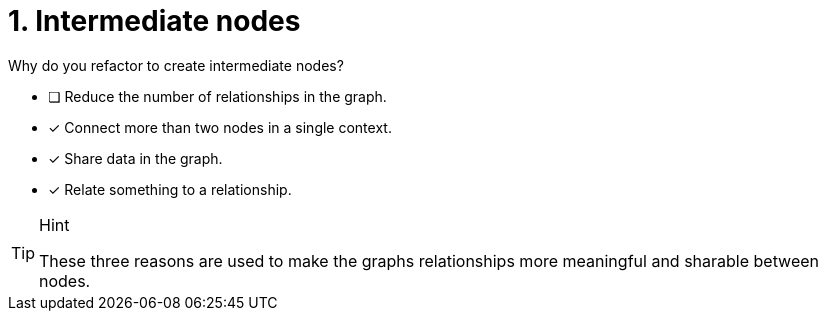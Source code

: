 [.question]
= 1. Intermediate nodes

Why do you refactor to create intermediate nodes?

* [ ] Reduce the number of relationships in the graph.
* [x] Connect more than two nodes in a single context.
* [x] Share data in the graph.
* [x] Relate something to a relationship.

[TIP,role=hint]
.Hint
====
These three reasons are used to make the graphs relationships more meaningful and sharable between nodes.
====